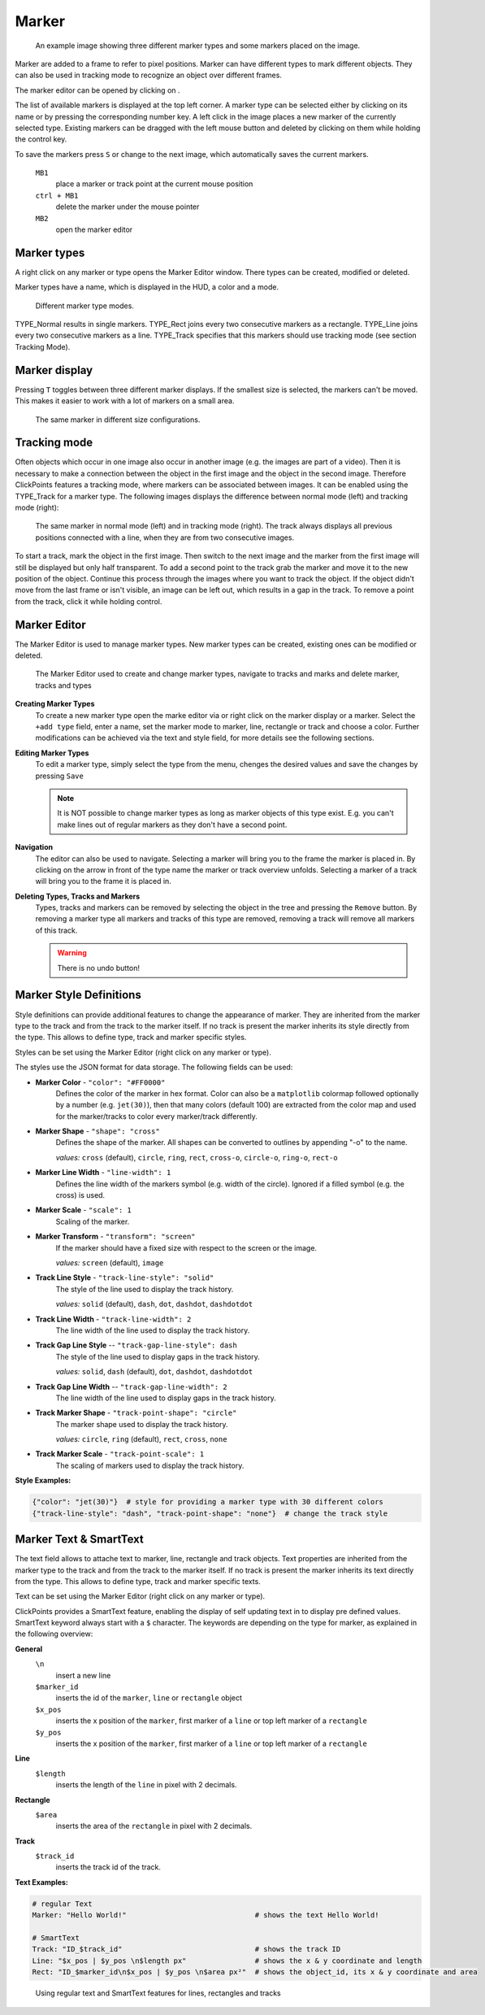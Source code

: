 Marker
======

.. figure:: images/ModulesMarker.png
   :alt: Marker Example

   An example image showing three different marker types and some markers placed on the image.

Marker are added to a frame to refer to pixel positions. Marker can have different types to mark different objects.
They can also be used in tracking mode to recognize an object over different frames.

The marker editor can be opened by clicking on |the marker icon|.

The list of available markers is displayed at the top left corner. A marker type can be selected either by clicking on
its name or by pressing the corresponding number key. A left click in the image places a new marker of the currently
selected type. Existing markers can be dragged with the left mouse button and deleted by clicking on them while
holding the control key.

To save the markers press ``S`` or change to the next image, which automatically saves the current markers.

 ``MB1``
     place a marker or track point at the current mouse position 
 ``ctrl + MB1``
     delete the marker under the mouse pointer
 ``MB2``
     open the marker editor
     

Marker types
------------

A right click on any marker or type opens the Marker Editor window. There types can be created, modified or deleted.

Marker types have a name, which is displayed in the HUD, a color and a mode.

.. figure:: images/ModulesMarkerTypes.png
   :alt: Marker Type Modes

   Different marker type modes.

TYPE_Normal results in single markers. TYPE_Rect joins every two consecutive markers as a rectangle. TYPE_Line joins
every two consecutive markers as a line. TYPE_Track specifies that this markers should use tracking mode (see section
Tracking Mode).

Marker display
--------------

Pressing ``T`` toggles between three different marker displays. If the smallest size is selected, the markers can't be
moved. This makes it easier to work with a lot of markers on a small area.

.. figure:: images/ModulesMarkerSizes.png
   :alt: Marker Sizes

   The same marker in different size configurations.

Tracking mode
-------------

Often objects which occur in one image also occur in another image (e.g. the images are part of a video). Then it is
necessary to make a connection between the object in the first image and the object in the second image. Therefore
ClickPoints features a tracking mode, where markers can be associated between images. It can be enabled using the
TYPE\_Track for a marker type. The following images displays the difference between normal mode (left) and tracking
mode (right):

.. figure:: images/ModulesMarkerTracking.png
   :alt: Marker Sizes

   The same marker in normal mode (left) and in tracking mode (right). The track always displays all previous positions
   connected with a line, when they are from two consecutive images.

To start a track, mark the object in the first image. Then switch to the next image and the marker from the first image
will still be displayed but only half transparent. To add a second point to the track grab the marker and move it to the
new position of the object. Continue this process through the images where you want to track the object. If the object
didn't move from the last frame or isn't visible, an image can be left out, which results in a gap in the track. To
remove a point from the track, click it while holding control.

Marker Editor
-------------

The Marker Editor is used to manage marker types. New marker types can be created, existing ones can be modified or
deleted.

.. figure:: images/ModulesMarkerMarkerEditor.png
   :alt: The Marker Editor

   The Marker Editor used to create and change marker types, navigate to tracks and marks and delete marker,
   tracks and types

**Creating Marker Types**
    To create a new marker type open the marke editor via |the marker icon| or right click on the marker display or a marker.
    Select the ``+add type`` field, enter a name, set the marker mode to marker, line, rectangle or track and choose a color.
    Further modifications can be achieved via the text and style field, for more details see the following sections.

**Editing Marker Types**
    To edit a marker type, simply select the type from the menu, chenges the desired values and save the changes by pressing ``Save``

    .. note::
        It is NOT possible to change marker types as long as marker objects of this type exist. E.g. you can't make lines out
        of regular markers as they don't have a second point.

**Navigation**
    The editor can also be used to navigate. Selecting a marker will bring you to the frame the marker is placed in.
    By clicking on the arrow in front of the type name the marker or track overview unfolds. Selecting a marker of a track
    will bring you to the frame it is placed in.

**Deleting Types, Tracks and Markers**
    Types, tracks and markers can be removed by selecting the object in the tree and pressing the ``Remove`` button.
    By removing a marker type all markers and tracks of this type are removed, removing a track will remove all markers
    of this track.

    .. warning::
        There is no undo button!


Marker Style Definitions
------------------------

Style definitions can provide additional features to change the appearance of marker. They are inherited from the marker
type to the track and from the track to the marker itself. If no track is present the marker inherits its style
directly from the type. This allows to define type, track and marker specific styles.

Styles can be set using the Marker Editor (right click on any marker or type).

The styles use the JSON format for data storage. The following fields can be used:

-  **Marker Color** - ``"color": "#FF0000"``
      Defines the color of the marker in hex format.
      Color can also be a ``matplotlib`` colormap followed optionally by a
      number (e.g. ``jet(30)``), then that many colors (default 100) are
      extracted from the color map and used for the marker/tracks to color
      every marker/track differently.


-  **Marker Shape** -  ``"shape": "cross"``
      Defines the shape of the marker. All shapes can be converted to outlines by appending "-o" to the name.

      *values:* ``cross`` (default), ``circle``, ``ring``, ``rect``, ``cross-o``, ``circle-o``, ``ring-o``, ``rect-o``

-  **Marker Line Width** - ``"line-width": 1``
      Defines the line width of the markers symbol (e.g. width of the circle). Ignored if a filled symbol (e.g. the
      cross) is used.

-  **Marker Scale** - ``"scale": 1``
      Scaling of the marker.

-  **Marker Transform** - ``"transform": "screen"``
      If the marker should have a fixed size with respect to the screen or the image.

      *values:* ``screen`` (default), ``image``

-  **Track Line Style** - ``"track-line-style": "solid"``
      The style of the line used to display the track history.

      *values:* ``solid`` (default), ``dash``, ``dot``, ``dashdot``, ``dashdotdot``

-  **Track Line Width** - ``"track-line-width": 2``
      The line width of the line used to display the track history.

-  **Track Gap Line Style** -- ``"track-gap-line-style": dash``
      The style of the line used to display gaps in the track history.

      *values:* ``solid``, ``dash`` (default), ``dot``, ``dashdot``, ``dashdotdot``

-  **Track Gap Line Width** -- ``"track-gap-line-width": 2``
      The line width of the line used to display gaps in the track history.

-  **Track Marker Shape** - ``"track-point-shape": "circle"``
      The marker shape used to display the track history.

      *values:* ``circle``, ``ring`` (default), ``rect``, ``cross``, ``none``

-  **Track Marker Scale** - ``"track-point-scale": 1``
      The scaling of markers used to display the track history.

**Style Examples:**

.. code-block:: python

   {"color": "jet(30)"}  # style for providing a marker type with 30 different colors
   {"track-line-style": "dash", "track-point-shape": "none"}  # change the track style

.. |the marker icon| image:: images/IconMarker.png

Marker Text & SmartText
-----------------------

The text field allows to attache text to marker, line, rectangle and track objects.
Text properties are inherited from the marker type to the track and from the track to the marker itself.
If no track is present the marker inherits its text directly from the type.
This allows to define type, track and marker specific texts.

Text can be set using the Marker Editor (right click on any marker or type).

ClickPoints provides a SmartText feature, enabling the display of self updating text in to display pre defined values.
SmartText keyword always start with a ``$`` character.
The keywords are depending on the type for marker, as explained in the following overview:


**General**
    ``\n``
        insert a new line

    ``$marker_id``
        inserts the id of the ``marker``, ``line`` or ``rectangle`` object

    ``$x_pos``
        inserts the x position of the ``marker``, first marker of a ``line`` or top left marker of a ``rectangle``

    ``$y_pos``
        inserts the x position of the ``marker``, first marker of a ``line`` or top left marker of a ``rectangle``

**Line**
    ``$length``
        inserts the length of the ``line`` in pixel with 2 decimals.

**Rectangle**
    ``$area``
        inserts the area of the ``rectangle`` in pixel with 2 decimals.

**Track**
    ``$track_id``
        inserts the track id of the track.

**Text Examples:**

.. code-block:: python

   # regular Text
   Marker: "Hello World!"                              # shows the text Hello World!

   # SmartText
   Track: "ID_$track_id"                               # shows the track ID
   Line: "$x_pos | $y_pos \n$length px"                # shows the x & y coordinate and length
   Rect: "ID_$marker_id\n$x_pos | $y_pos \n$area px²"  # shows the object_id, its x & y coordinate and area

.. figure:: images/ModulesMarkerSmartText.png
   :alt: Using the Marker Text and SmartText feature

   Using regular text and SmartText features for lines, rectangles and tracks
